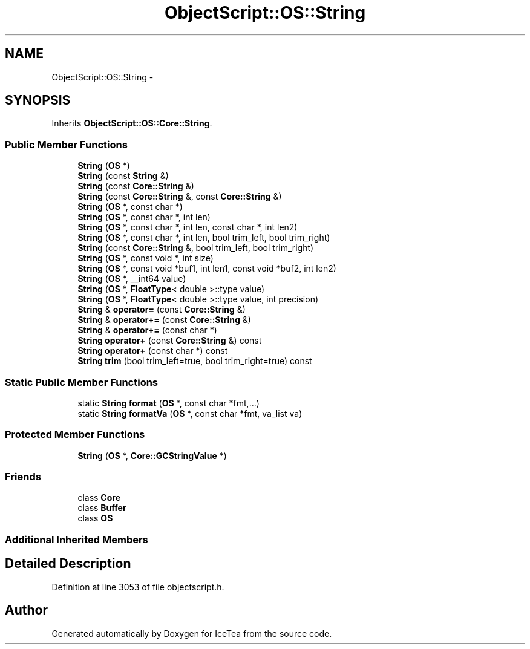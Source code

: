 .TH "ObjectScript::OS::String" 3 "Sat Mar 26 2016" "IceTea" \" -*- nroff -*-
.ad l
.nh
.SH NAME
ObjectScript::OS::String \- 
.SH SYNOPSIS
.br
.PP
.PP
Inherits \fBObjectScript::OS::Core::String\fP\&.
.SS "Public Member Functions"

.in +1c
.ti -1c
.RI "\fBString\fP (\fBOS\fP *)"
.br
.ti -1c
.RI "\fBString\fP (const \fBString\fP &)"
.br
.ti -1c
.RI "\fBString\fP (const \fBCore::String\fP &)"
.br
.ti -1c
.RI "\fBString\fP (const \fBCore::String\fP &, const \fBCore::String\fP &)"
.br
.ti -1c
.RI "\fBString\fP (\fBOS\fP *, const char *)"
.br
.ti -1c
.RI "\fBString\fP (\fBOS\fP *, const char *, int len)"
.br
.ti -1c
.RI "\fBString\fP (\fBOS\fP *, const char *, int len, const char *, int len2)"
.br
.ti -1c
.RI "\fBString\fP (\fBOS\fP *, const char *, int len, bool trim_left, bool trim_right)"
.br
.ti -1c
.RI "\fBString\fP (const \fBCore::String\fP &, bool trim_left, bool trim_right)"
.br
.ti -1c
.RI "\fBString\fP (\fBOS\fP *, const void *, int size)"
.br
.ti -1c
.RI "\fBString\fP (\fBOS\fP *, const void *buf1, int len1, const void *buf2, int len2)"
.br
.ti -1c
.RI "\fBString\fP (\fBOS\fP *, __int64 value)"
.br
.ti -1c
.RI "\fBString\fP (\fBOS\fP *, \fBFloatType\fP< double >::type value)"
.br
.ti -1c
.RI "\fBString\fP (\fBOS\fP *, \fBFloatType\fP< double >::type value, int precision)"
.br
.ti -1c
.RI "\fBString\fP & \fBoperator=\fP (const \fBCore::String\fP &)"
.br
.ti -1c
.RI "\fBString\fP & \fBoperator+=\fP (const \fBCore::String\fP &)"
.br
.ti -1c
.RI "\fBString\fP & \fBoperator+=\fP (const char *)"
.br
.ti -1c
.RI "\fBString\fP \fBoperator+\fP (const \fBCore::String\fP &) const "
.br
.ti -1c
.RI "\fBString\fP \fBoperator+\fP (const char *) const "
.br
.ti -1c
.RI "\fBString\fP \fBtrim\fP (bool trim_left=true, bool trim_right=true) const "
.br
.in -1c
.SS "Static Public Member Functions"

.in +1c
.ti -1c
.RI "static \fBString\fP \fBformat\fP (\fBOS\fP *, const char *fmt,\&.\&.\&.)"
.br
.ti -1c
.RI "static \fBString\fP \fBformatVa\fP (\fBOS\fP *, const char *fmt, va_list va)"
.br
.in -1c
.SS "Protected Member Functions"

.in +1c
.ti -1c
.RI "\fBString\fP (\fBOS\fP *, \fBCore::GCStringValue\fP *)"
.br
.in -1c
.SS "Friends"

.in +1c
.ti -1c
.RI "class \fBCore\fP"
.br
.ti -1c
.RI "class \fBBuffer\fP"
.br
.ti -1c
.RI "class \fBOS\fP"
.br
.in -1c
.SS "Additional Inherited Members"
.SH "Detailed Description"
.PP 
Definition at line 3053 of file objectscript\&.h\&.

.SH "Author"
.PP 
Generated automatically by Doxygen for IceTea from the source code\&.
